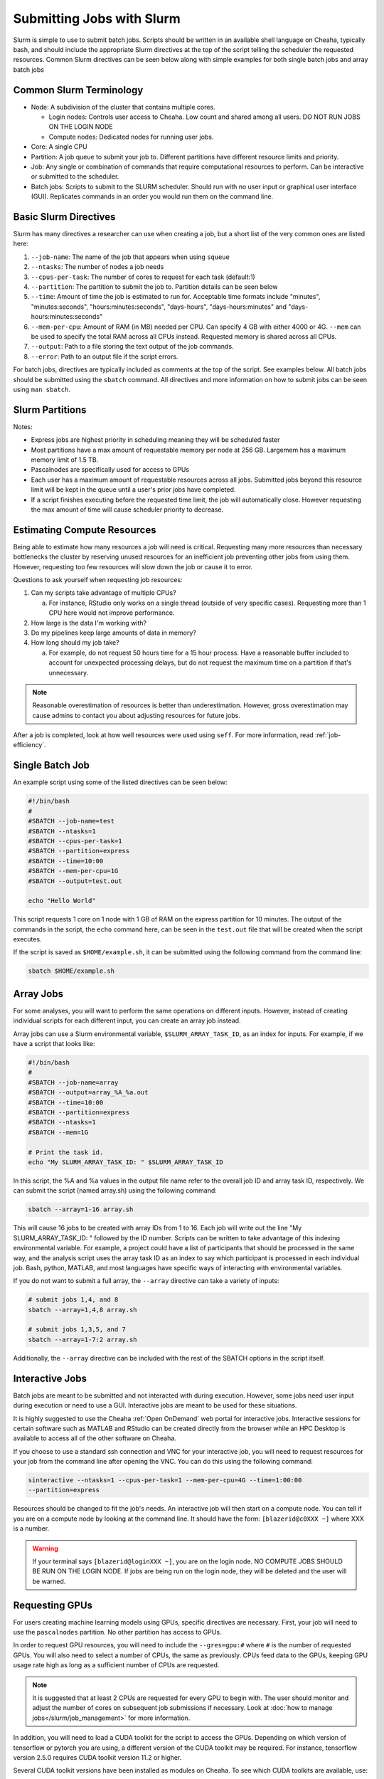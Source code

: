 Submitting Jobs with Slurm
==========================

Slurm is simple to use to submit batch jobs. Scripts should be written in an
available shell language on Cheaha, typically bash, and should include the
appropriate Slurm directives at the top of the script telling the scheduler the
requested resources. Common Slurm directives can be seen below along with simple
examples for both single batch jobs and array batch jobs

Common Slurm Terminology
------------------------

- Node: A subdivision of the cluster that contains multiple cores.
  
  - Login nodes: Controls user access to Cheaha. Low count and shared among all
    users. DO NOT RUN JOBS ON THE LOGIN NODE
  
  - Compute nodes: Dedicated nodes for running user jobs.

- Core: A single CPU
- Partition: A job queue to submit your job to. Different partitions have
  different resource limits and priority.
- Job: Any single or combination of commands that require computational
  resources to perform. Can be interactive or submitted to the scheduler.
- Batch jobs: Scripts to submit to the SLURM scheduler. Should run with no user
  input or graphical user interface (GUI). Replicates commands in an order you
  would run them on the command line.

Basic Slurm Directives
----------------------

Slurm has many directives a researcher can use when creating a job, but a short
list of the very common ones are listed here:

1. ``--job-name``: The name of the job that appears when using ``squeue``
2. ``--ntasks``: The number of nodes a job needs
3. ``--cpus-per-task``: The number of cores to request for each task (default:1)
4. ``--partition``: The partition to submit the job to. Partition details can be
   seen below
5. ``--time``: Amount of time the job is estimated to run for. Acceptable time
   formats include "minutes", "minutes:seconds", "hours:minutes:seconds",
   "days-hours", "days-hours:minutes" and "days-hours:minutes:seconds"
6. ``--mem-per-cpu``: Amount of RAM (in MB) needed per CPU. Can specify 4 GB
   with either 4000 or 4G. ``--mem`` can be used to specify the total RAM across
   all CPUs instead. Requested memory is shared across all CPUs.
7. ``--output``: Path to a file storing the text output of the job commands.
8. ``--error``: Path to an output file if the script errors.

For batch jobs, directives are typically included as comments at the top of the
script. See examples below. All batch jobs should be submitted using the
``sbatch`` command. All directives and more information on how to submit jobs
can be seen using ``man sbatch``.

Slurm Partitions
----------------

.. csv-table:: Available Slurm Partitions
   :file: /slurm/partitions.csv
   :widths: 25 25 25 25
   :header-rows: 1

Notes:

- Express jobs are highest priority in scheduling meaning they will be scheduled
  faster
- Most partitions have a max amount of requestable memory per node at 256 GB.
  Largemem has a maximum memory limit of 1.5 TB.
- Pascalnodes are specifically used for access to GPUs
- Each user has a maximum amount of requestable resources across all jobs.
  Submitted jobs beyond this resource limit will be kept in the queue until
  a user's prior jobs have completed.
- If a script finishes executing before the requested time limit, the job will
  automatically close. However requesting the max amount of time will cause
  scheduler priority to decrease.


Estimating Compute Resources
----------------------------

Being able to estimate how many resources a job will need is critical.
Requesting many more resources than necessary bottlenecks the cluster by
reserving unused resources for an inefficient job preventing other jobs from
using them. However, requesting too few resources will slow down the job or
cause it to error.

Questions to ask yourself when requesting job resources:

1. Can my scripts take advantage of multiple CPUs? 
  
   a. For instance, RStudio only works on a single thread (outside of very
      specific cases). Requesting more than 1 CPU here would not improve performance.

2. How large is the data I'm working with?
3. Do my pipelines keep large amounts of data in memory? 
4. How long should my job take? 
   
   a. For example, do not request 50 hours time for a 15 hour process. Have a
      reasonable buffer included to account for unexpected processing delays,
      but do not request the maximum time on a partition if that's unnecessary.

.. note:: 
   
   Reasonable overestimation of resources is better than underestimation.
   However, gross overestimation may cause admins to contact you about adjusting
   resources for future jobs.

After a job is completed, look at how well resources were used using ``seff``.
For more information, read :ref:`job-efficiency`.


Single Batch Job
----------------

An example script using some of the listed directives can be seen below:

.. code-block:: bash

    #!/bin/bash
    #
    #SBATCH --job-name=test
    #SBATCH --ntasks=1
    #SBATCH --cpus-per-task=1
    #SBATCH --partition=express
    #SBATCH --time=10:00
    #SBATCH --mem-per-cpu=1G
    #SBATCH --output=test.out

    echo "Hello World"

This script requests 1 core on 1 node with 1 GB of RAM on the express partition
for 10 minutes. The output of the commands in the script, the ``echo`` command
here, can be seen in the ``test.out`` file that will be created when the script executes.

If the script is saved as ``$HOME/example.sh``, it can be submitted using the
following command from the command line:

.. code-block:: bash

    sbatch $HOME/example.sh


Array Jobs
----------

For some analyses, you will want to perform the same operations on different
inputs. However, instead of creating individual scripts for each different
input, you can create an array job instead.

Array jobs can use a Slurm environmental variable, ``$SLURM_ARRAY_TASK_ID``, as an
index for inputs. For example, if we have a script that looks like:

.. code-block:: bash

   #!/bin/bash
   #
   #SBATCH --job-name=array
   #SBATCH --output=array_%A_%a.out
   #SBATCH --time=10:00
   #SBATCH --partition=express
   #SBATCH --ntasks=1
   #SBATCH --mem=1G

   # Print the task id.
   echo "My SLURM_ARRAY_TASK_ID: " $SLURM_ARRAY_TASK_ID

In this script, the %A and %a values in the output file name refer to the
overall job ID and array task ID, respectively. We can submit the script (named
array.sh) using the following command:

.. code-block:: bash

   sbatch --array=1-16 array.sh

This will cause 16 jobs to be created with array IDs from 1 to 16. Each job will
write out the line "My SLURM_ARRAY_TASK_ID: " followed by the ID number. Scripts
can be written to take advantage of this indexing environmental variable. For
example, a project could have a list of participants that should be processed in
the same way, and the analysis script uses the array task ID as an index to say
which participant is processed in each individual job. Bash, python, MATLAB, and
most languages have specific ways of interacting with environmental variables.

If you do not want to submit a full array, the ``--array`` directive can take a
variety of inputs:

.. code-block:: bash

   # submit jobs 1,4, and 8
   sbatch --array=1,4,8 array.sh

   # submit jobs 1,3,5, and 7
   sbatch --array=1-7:2 array.sh

Additionally, the ``--array`` directive can be included with the rest of the
SBATCH options in the script itself.


Interactive Jobs
----------------

Batch jobs are meant to be submitted and not interacted with during execution.
However, some jobs need user input during execution or need to use a GUI.
Interactive jobs are meant to be used for these situations. 

It is highly suggested to use the Cheaha :ref:`Open OnDemand` web portal for
interactive jobs. Interactive sessions for certain software such as MATLAB and
RStudio can be created directly from the browser while an HPC Desktop is
available to access all of the other software on Cheaha.

If you choose to use a standard ssh connection and VNC for your interactive job,
you will need to request resources for your job from the command line after
opening the VNC. You can do this using the following command:

.. code-block:: bash

   sinteractive --ntasks=1 --cpus-per-task=1 --mem-per-cpu=4G --time=1:00:00
   --partition=express
   
Resources should be changed to fit the job's needs. An interactive job will then
start on a compute node. You can tell if you are on a compute node by looking at
the command line. It should have the form: ``[blazerid@c0XXX ~]`` where XXX is a
number. 

.. warning::

   If your terminal says ``[blazerid@loginXXX ~]``, you are on the login node.
   NO COMPUTE JOBS SHOULD BE RUN ON THE LOGIN NODE. If jobs are being run on the
   login node, they will be deleted and the user will be warned.


Requesting GPUs
---------------

For users creating machine learning models using GPUs, specific directives are
necessary. First, your job will need to use the ``pascalnodes`` partition. No
other partition has access to GPUs.

In order to request GPU resources, you will need to include the ``--gres=gpu:#``
where ``#`` is the number of requested GPUs. You will also need to select a
number of CPUs, the same as previously. CPUs feed data to the GPUs, keeping GPU
usage rate high as long as a sufficient number of CPUs are requested.


.. note::
   
   It is suggested that at least 2 CPUs are requested for every GPU to begin
   with. The user should monitor and adjust the number of cores on subsequent
   job submissions if necessary. Look at 
   :doc:`how to manage jobs</slurm/job_management>` for more information. 

In addition, you will need to load a CUDA toolkit for the script to access the
GPUs. Depending on which version of tensorflow or pytorch you are using, a
different version of the CUDA toolkit may be required. For instance, tensorflow
version 2.5.0 requires CUDA toolkit version 11.2 or higher. 

Several CUDA toolkit versions have been installed as modules on Cheaha. To see
which CUDA toolkits are available, use:

.. code-block:: bash

   module -r spider 'cuda.*toolkit'

